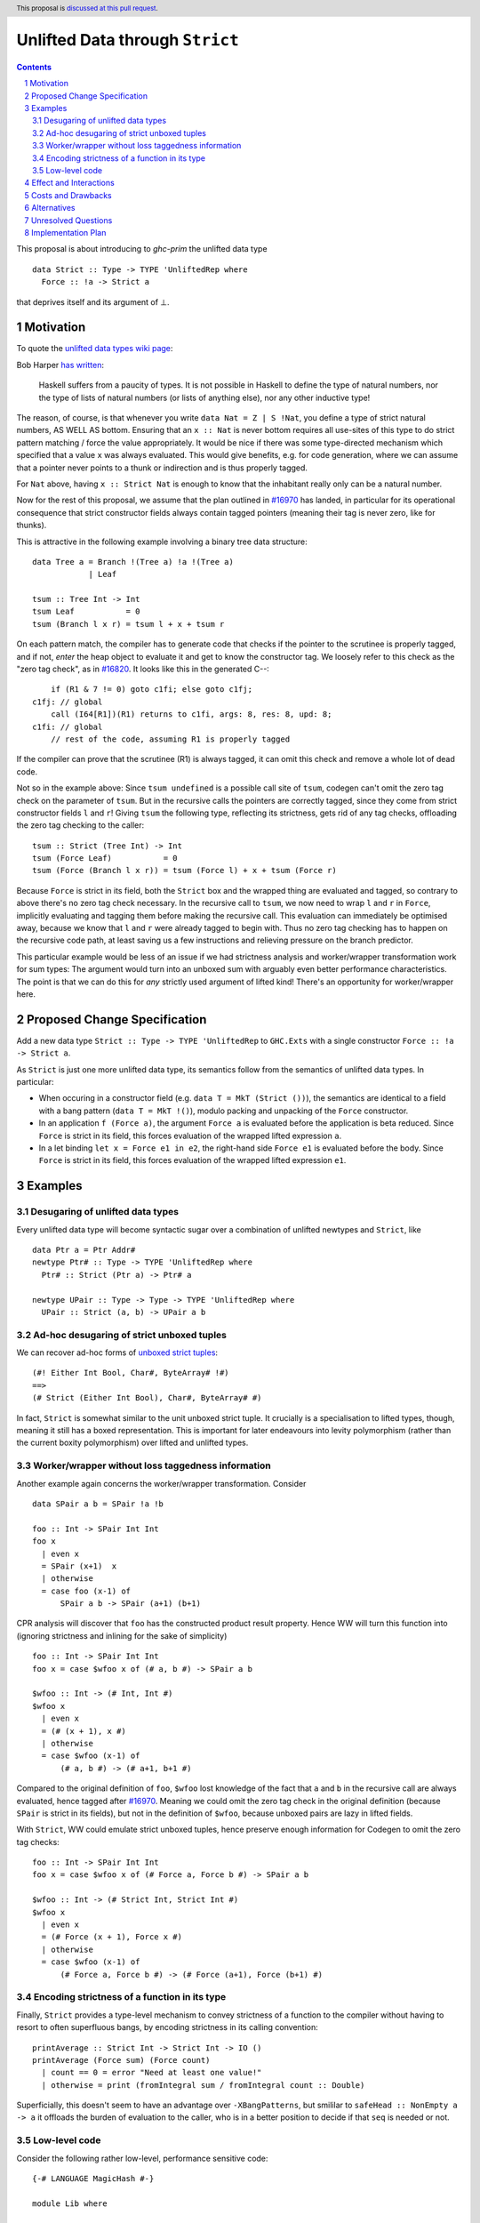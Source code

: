 Unlifted Data through ``Strict``
================================

.. author:: Sebastian Graf
.. date-accepted:: Leave blank. This will be filled in when the proposal is accepted.
.. proposal-number:: Leave blank. This will be filled in when the proposal is
                     accepted.
.. ticket-url:: Leave blank. This will eventually be filled with the
                ticket URL which will track the progress of the
                implementation of the feature.
.. implemented:: Leave blank. This will be filled in with the first GHC version which
                 implements the described feature.
.. highlight:: haskell
.. header:: This proposal is `discussed at this pull request <https://github.com/ghc-proposals/ghc-proposals/pull/257>`_.
.. sectnum::
.. contents::

This proposal is about introducing to `ghc-prim` the unlifted data type

::

 data Strict :: Type -> TYPE 'UnliftedRep where
   Force :: !a -> Strict a

that deprives itself and its argument of ⊥.

Motivation
----------
To quote the `unlifted data types wiki page <https://gitlab.haskell.org/ghc/ghc/wikis/unlifted-data-types#proposal-b4-levity-polymorphic-functions>`_:

Bob Harper `has written <https://existentialtype.wordpress.com/2011/04/24/the-real-point-of-laziness/>`_:

    Haskell suffers from a paucity of types.  It is not possible in Haskell to
    define the type of natural numbers, nor the type of lists of natural numbers
    (or lists of anything else), nor any other inductive type!

The reason, of course, is that whenever you write ``data Nat = Z | S !Nat``, you
define a type of strict natural numbers, AS WELL AS bottom. Ensuring that an
``x :: Nat`` is never bottom requires all use-sites of this type to do strict
pattern matching / force the value appropriately. It would be nice if there was
some type-directed mechanism which specified that a value ``x`` was always
evaluated. This would give benefits, e.g. for code generation, where we can
assume that a pointer never points to a thunk or indirection and is thus
properly tagged.

For ``Nat`` above, having ``x :: Strict Nat`` is enough to know that the
inhabitant really only can be a natural number.

Now for the rest of this proposal, we assume that the plan outlined in `#16970
<https://gitlab.haskell.org/ghc/ghc/issues/16970>`_ has landed, in particular
for its operational consequence that strict constructor fields always contain
tagged pointers (meaning their tag is never zero, like for thunks).

This is attractive in the following example involving a binary tree data
structure:

::

 data Tree a = Branch !(Tree a) !a !(Tree a)
             | Leaf

 tsum :: Tree Int -> Int
 tsum Leaf           = 0
 tsum (Branch l x r) = tsum l + x + tsum r

On each pattern match, the compiler has to generate code that checks if the
pointer to the scrutinee is properly tagged, and if not, *enter* the heap
object to evaluate it and get to know the constructor tag. We loosely refer to
this check as the "zero tag check", as in
`#16820 <https://gitlab.haskell.org/ghc/ghc/issues/16820>`_.
It looks like this in the generated C--:

::

           if (R1 & 7 != 0) goto c1fi; else goto c1fj;
       c1fj: // global
           call (I64[R1])(R1) returns to c1fi, args: 8, res: 8, upd: 8;
       c1fi: // global
           // rest of the code, assuming R1 is properly tagged

If the compiler can prove that the scrutinee (R1) is always tagged, it can omit
this check and remove a whole lot of dead code.

Not so in the example above: Since ``tsum undefined`` is a possible call site
of ``tsum``, codegen can't omit the zero tag check on the parameter of
``tsum``. But in the recursive calls the pointers are correctly tagged, since
they come from strict constructor fields ``l`` and ``r``! Giving ``tsum`` the
following type, reflecting its strictness, gets rid of any tag checks,
offloading the zero tag checking to the caller:

::

 tsum :: Strict (Tree Int) -> Int
 tsum (Force Leaf)           = 0
 tsum (Force (Branch l x r)) = tsum (Force l) + x + tsum (Force r)

Because ``Force`` is strict in its field, both the ``Strict`` box and the
wrapped thing are evaluated and tagged, so contrary to above there's no zero
tag check necessary. In the recursive call to ``tsum``, we now need to wrap
``l`` and ``r`` in ``Force``, implicitly evaluating and tagging them before
making the recursive call. This evaluation can immediately be optimised away,
because we know that ``l`` and ``r`` were already tagged to begin with. Thus no
zero tag checking has to happen on the recursive code path, at least saving us
a few instructions and relieving pressure on the branch predictor.

This particular example would be less of an issue if we had strictness analysis
and worker/wrapper transformation work for sum types: The argument would turn
into an unboxed sum with arguably even better performance characteristics. The
point is that we can do this for *any* strictly used argument of lifted kind!
There's an opportunity for worker/wrapper here.

Proposed Change Specification
-----------------------------
Add a new data type ``Strict :: Type -> TYPE 'UnliftedRep`` to ``GHC.Exts``
with a single constructor ``Force :: !a -> Strict a``.

As ``Strict`` is just one more unlifted data type, its semantics follow from 
the semantics of unlifted data types. In particular:

* When occuring in a constructor field (e.g. ``data T = MkT (Strict ())``), the
  semantics are identical to a field with a bang pattern
  (``data T = MkT !()``), modulo packing and unpacking of the ``Force``
  constructor.

* In an application ``f (Force a)``, the argument ``Force a`` is evaluated
  before the application is beta reduced. Since ``Force`` is strict in its
  field, this forces evaluation of the wrapped lifted expression ``a``. 

* In a let binding ``let x = Force e1 in e2``, the right-hand side ``Force e1``
  is evaluated before the body. Since ``Force`` is strict in its field, this
  forces evaluation of the wrapped lifted expression ``e1``. 

Examples
--------

Desugaring of unlifted data types
~~~~~~~~~~~~~~~~~~~~~~~~~~~~~~~~~
Every unlifted data type will become syntactic sugar over a combination
of unlifted newtypes and ``Strict``, like

::

 data Ptr a = Ptr Addr#
 newtype Ptr# :: Type -> TYPE 'UnliftedRep where
   Ptr# :: Strict (Ptr a) -> Ptr# a

 newtype UPair :: Type -> Type -> TYPE 'UnliftedRep where
   UPair :: Strict (a, b) -> UPair a b

Ad-hoc desugaring of strict unboxed tuples
~~~~~~~~~~~~~~~~~~~~~~~~~~~~~~~~~~~~~~~~~~
We can recover ad-hoc forms of `unboxed strict tuples <https://gitlab.haskell.org/ghc/ghc/issues/17001>`_:

::

 (#! Either Int Bool, Char#, ByteArray# !#)
 ==>
 (# Strict (Either Int Bool), Char#, ByteArray# #)

In fact, ``Strict`` is somewhat similar to the unit unboxed strict tuple. It
crucially is a specialisation to lifted types, though, meaning it still has a
boxed representation. This is important for later endeavours into levity
polymorphism (rather than the current boxity polymorphism) over lifted and
unlifted types.

Worker/wrapper without loss taggedness information
~~~~~~~~~~~~~~~~~~~~~~~~~~~~~~~~~~~~~~~~~~~~~~~~~~

Another example again concerns the worker/wrapper transformation. Consider

::

 data SPair a b = SPair !a !b
 
 foo :: Int -> SPair Int Int
 foo x
   | even x
   = SPair (x+1)  x
   | otherwise
   = case foo (x-1) of
       SPair a b -> SPair (a+1) (b+1)

CPR analysis will discover that ``foo`` has the constructed product result
property. Hence WW will turn this function into (ignoring strictness and
inlining for the sake of simplicity)

::

 foo :: Int -> SPair Int Int
 foo x = case $wfoo x of (# a, b #) -> SPair a b

 $wfoo :: Int -> (# Int, Int #)
 $wfoo x
   | even x
   = (# (x + 1), x #)
   | otherwise
   = case $wfoo (x-1) of
       (# a, b #) -> (# a+1, b+1 #)

Compared to the original definition of ``foo``, ``$wfoo`` lost knowledge of the
fact that ``a`` and ``b`` in the recursive call are always evaluated, hence
tagged after `#16970 <https://gitlab.haskell.org/ghc/ghc/issues/16970>`_.
Meaning we could omit the zero tag check in the original definition (because
``SPair`` is strict in its fields), but not in the definition of ``$wfoo``,
because unboxed pairs are lazy in lifted fields.

With ``Strict``, WW could emulate strict unboxed tuples, hence preserve enough
information for Codegen to omit the zero tag checks:

::

 foo :: Int -> SPair Int Int
 foo x = case $wfoo x of (# Force a, Force b #) -> SPair a b

 $wfoo :: Int -> (# Strict Int, Strict Int #)
 $wfoo x
   | even x
   = (# Force (x + 1), Force x #)
   | otherwise
   = case $wfoo (x-1) of
       (# Force a, Force b #) -> (# Force (a+1), Force (b+1) #)

Encoding strictness of a function in its type
~~~~~~~~~~~~~~~~~~~~~~~~~~~~~~~~~~~~~~~~~~~~~
Finally, ``Strict`` provides a type-level mechanism to convey strictness of a
function to the compiler without having to resort to often superfluous bangs,
by encoding strictness in its calling convention:

::

 printAverage :: Strict Int -> Strict Int -> IO ()
 printAverage (Force sum) (Force count)
   | count == 0 = error "Need at least one value!"
   | otherwise = print (fromIntegral sum / fromIntegral count :: Double)

Superficially, this doesn't seem to have an advantage over ``-XBangPatterns``,
but smililar to ``safeHead :: NonEmpty a -> a`` it offloads the burden of
evaluation to the caller, who is in a better position to decide if that ``seq``
is needed or not.

Low-level code
~~~~~~~~~~~~~~

Consider the following rather low-level, performance sensitive code:

::
 
 {-# LANGUAGE MagicHash #-}

 module Lib where
 
 import GHC.Exts
 
 pack :: Bool -> Bool -> Int#
 pack False False = 0#
 pack False True  = 1#
 pack True  False = 2#
 pack True  True  = 3#

The programmer manually unboxed the resulting ``Int`` in desperate endeavour of squeezing out the last bit of performance.
This is the generated Core, which looks good enough:

::

 pack
   = \ (ds_d11d :: Bool) (ds1_d11e :: Bool) ->
       case ds_d11d of {
         False ->
           case ds1_d11e of {
             False -> 0#;
             True -> 1#
           };
         True ->
           case ds1_d11e of {
             False -> 2#;
             True -> 3#
           }
       }

STG looks similar. Now look what happens in C--:

::

       c1fp: // global
           if ((Sp + -16) < SpLim) (likely: False) goto c1fq; else goto c1fr;
       c1fq: // global
           R3 = R3;
           R2 = R2;
           R1 = Lib.pack_closure;
           call (stg_gc_fun)(R3, R2, R1) args: 8, res: 0, upd: 8;
       c1fr: // global
           I64[Sp - 16] = c1fi;
           R1 = R2;
           P64[Sp - 8] = R3;
           Sp = Sp - 16;
           if (R1 & 7 != 0) goto c1fi; else goto c1fj; <-- Zero tag check
       c1fj: // global
           call (I64[R1])(R1) returns to c1fi, args: 8, res: 8, upd: 8; <-- Dead enter if argument was always evaluted
       c1fi: // global
           _s1fa::P64 = P64[Sp + 8];
           if (R1 & 7 != 1) goto c1fn; else goto c1fm;
       c1fn: // global
           I64[Sp + 8] = c1fJ;
           R1 = _s1fa::P64;
           Sp = Sp + 8;
           if (R1 & 7 != 0) goto c1fJ; else goto c1fL; <-- Zero tag check
       c1fL: // global
           call (I64[R1])(R1) returns to c1fJ, args: 8, res: 8, upd: 8; <-- Dead enter if argument was always evaluted
       c1fJ: // global
           if (R1 & 7 != 1) goto c1fV; else goto c1fR;
       c1fV: // global
           R1 = 3;
           Sp = Sp + 8;
           call (P64[Sp])(R1) args: 8, res: 0, upd: 8;
       c1fR: // global
           R1 = 2;
           Sp = Sp + 8;
           call (P64[Sp])(R1) args: 8, res: 0, upd: 8;
       c1fm: // global
           I64[Sp + 8] = c1fu;
           R1 = _s1fa::P64;
           Sp = Sp + 8;
           if (R1 & 7 != 0) goto c1fu; else goto c1fw; <-- Zero tag check
       c1fw: // global
           call (I64[R1])(R1) returns to c1fu, args: 8, res: 8, upd: 8; <-- Dead enter if argument was always evaluted
       c1fu: // global
           if (R1 & 7 != 1) goto c1fG; else goto c1fC;
       c1fG: // global
           R1 = 1;
           Sp = Sp + 8;
           call (P64[Sp])(R1) args: 8, res: 0, upd: 8;
       c1fC: // global
           R1 = 0;
           Sp = Sp + 8;
           call (P64[Sp])(R1) args: 8, res: 0, upd: 8;

Wow, that's quite a mouthful, all due to the lifted representation of ``Bool``!
Assuming that the call site can prove evaluatedness at a lower cost than
``pack``, we can wrap all ``Bool`` s in ``Strict`` and after removing dead code
(by hand, so no liability assumed) and freeing up stack space the C-- would
water down to:

::

       c1fr: // global
           R1 = R2;
           if (R1 & 7 != 1) goto c1fn; else goto c1fm;
       c1fn: // global
           R1 = R3;
           if (R1 & 7 != 1) goto c1fV; else goto c1fR;
       c1fV: // global
           R1 = 3;
           call (P64[Sp])(R1) args: 8, res: 0, upd: 8;
       c1fR: // global
           R1 = 2;
           call (P64[Sp])(R1) args: 8, res: 0, upd: 8;
       c1fm: // global
           R1 = R3;
           if (R1 & 7 != 1) goto c1fG; else goto c1fC;
       c1fG: // global
           R1 = 1;
           call (P64[Sp])(R1) args: 8, res: 0, upd: 8;
       c1fC: // global
           R1 = 0;
           call (P64[Sp])(R1) args: 8, res: 0, upd: 8;

Much better! A decent backend should be able to turn this into a couple of
bitshifts on the tags.

Effect and Interactions
-----------------------
Introduction of ``Strict`` means we can finally write code processing data types
that can be compiled as if we were in a strict language.

Strict constructor fields share considerable overlap with ``Strict``, yet they
proved unsufficient for encoding invariants for efficient code generation.

Many useful source language constructs, such as unlifted data types and strict
unboxed tuples, arise as syntactic sugar over the proposed mechanism. This
implies that subsequent proposals can work on implementing these syntactic
amenities after this proposal paved the way for a reference semantics.

This proposal consciously left out further work like a new specification for
levity polymorphism (every data type polymorphic over lifted types can
potentially be reused for unlifted, boxed data types!) and details of whether
we should eliminate the indirection in ``Force`` (we certainly should!) and to
what degree we could infer and let the user omit ``Force`` constructors.

Costs and Drawbacks
-------------------
I have no idea how long this will take to be implemented. Presumably all phases
of the compiler up to C-- are affected, but the change is atomic enough to be
implemented in a rather straightforward fashion. Since this isn't exactly new a
surface language extension, I don't think maintenance will be an issue.

Beginners won't have to touch ``Strict`` at all, unless they crave for better
performance in a custom data structure, at which point I wouldn't consider them
beginners anymore. There's precedent in going from unlifted to lifted by `Idris
<http://docs.idris-lang.org/en/latest/tutorial/typesfuns.html>`_ with its
``Lazy`` data type.

Alternatives
------------
Implement `proper unlifted data types
<https://gitlab.haskell.org/ghc/ghc/wikis/unlifted-data-types#proposal-1-allow-data-types-to-be-declared-as-unlifted>`_.
This would have to anticipate all possible interactions with existing ways to
introduce (generalised) algebraic data types, from surface language issues
regarding syntax to code generation issues. Only adding ``Strict`` seems far
more compositional and handles one problem (that of semantics and code
generation) at a time.

Implement `strict unboxed tuples <https://gitlab.haskell.org/ghc/ghc/issues/17001>`_
instead of ``Strict``. As mentioned in the Examples section, although
``Strict`` is a specialisation of the strict unboxed unit tuple, the fact that
it still has a boxed representation opens up the possibility for improvements
to levity polymorphism in the future.

Unresolved Questions
--------------------
* It's unclear to me where the data type and its constructors whould live
  within ``GHC.Exts``. Should ``Force`` even be a bidirectional pattern synonym
  to some internal constructor? Should it become a language extension, like
  unboxed tuples?
* Unsure whether ``Strict(Force)`` is the best naming scheme, but it is neatly
  complementary to what `Idris does <http://docs.idris-lang.org/en/latest/tutorial/typesfuns.html>`_.
* We really want to remove the indirection of ``Force`` wherever we can. Can we
  do this in the general case? What about interactions with
  reflection/``Typeable``?

Implementation Plan
-------------------
I will implement the changes, probably with a lot of help from #ghc.
Anyone is invited to join in on the effort, of course.
